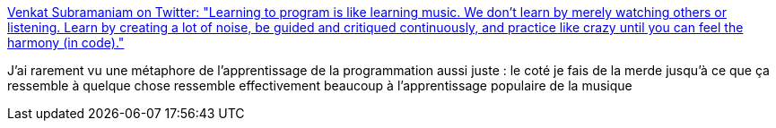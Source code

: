:jbake-type: post
:jbake-status: published
:jbake-title: Venkat Subramaniam on Twitter: "Learning to program is like learning music. We don't learn by merely watching others or listening. Learn by creating a lot of noise, be guided and critiqued continuously, and practice like crazy until you can feel the harmony (in code)."
:jbake-tags: musique,programming,métaphore,citation,_mois_févr.,_année_2019
:jbake-date: 2019-02-25
:jbake-depth: ../
:jbake-uri: shaarli/1551092096000.adoc
:jbake-source: https://nicolas-delsaux.hd.free.fr/Shaarli?searchterm=https%3A%2F%2Ftwitter.com%2Fvenkat_s%2Fstatus%2F1099312786557956097&searchtags=musique+programming+m%C3%A9taphore+citation+_mois_f%C3%A9vr.+_ann%C3%A9e_2019
:jbake-style: shaarli

https://twitter.com/venkat_s/status/1099312786557956097[Venkat Subramaniam on Twitter: "Learning to program is like learning music. We don't learn by merely watching others or listening. Learn by creating a lot of noise, be guided and critiqued continuously, and practice like crazy until you can feel the harmony (in code)."]

J'ai rarement vu une métaphore de l'apprentissage de la programmation aussi juste : le coté je fais de la merde jusqu'à ce que ça ressemble à quelque chose ressemble effectivement beaucoup à l'apprentissage populaire de la musique
